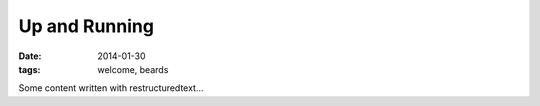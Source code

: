 Up and Running
=======================
:date: 2014-01-30
:tags: welcome, beards

Some content written with restructuredtext...
